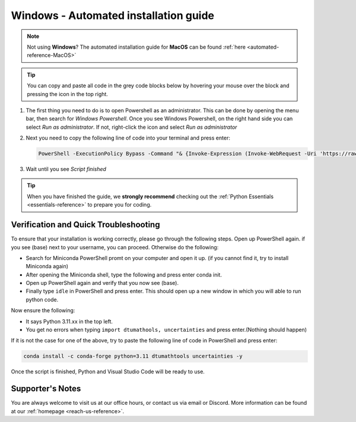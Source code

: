 .. _automated-reference-windows:

Windows - Automated installation guide
================================

.. note::
    Not using **Windows**? The automated installation guide for **MacOS** can be found :ref:`here <automated-reference-MacOS>`

.. tip::
    You can copy and paste all code in the grey code blocks below by hovering your mouse over the block and pressing the icon in the top right.


#. 

    The first thing you need to do is to open Powershell as an administrator. This can be done
    by opening the menu bar, then search for *Windows Powershell*. Once you see Windows
    Powershell, on the right hand side you can select *Run as administrator*. If not, right-click the
    icon and select *Run as administrator*

#. 
    Next you need to copy the following line of code into your terminal and press enter:

    .. code-block::

        PowerShell -ExecutionPolicy Bypass -Command "& {Invoke-Expression (Invoke-WebRequest -Uri 'https://raw.githubusercontent.com/dtudk/pythonsupport-scripts/main/AutoInstallWindows.ps1' -UseBasicParsing).Content}"

#.
    Wait until you see *Script finished*

.. tip::
    When you have finished the guide, we **strongly recommend** checking out the :ref:`Python Essentials <essentials-reference>` to prepare you for coding.

Verification and Quick Troubleshooting
--------------------------------------
To ensure that your installation is working correctly, please go through the following steps.
Open up PowerShell again. if you see (base) next to your username, you can proceed. Otherwise do the following:

• Search for Miniconda PowerShell promt on your computer and open it up. (if you cannot find it, try to install Miniconda again)
• After opening the Miniconda shell, type the following and press enter conda init.
• Open up PowerShell again and verify that you now see (base).
• Finally type ``idle`` in PowerShell and press enter. This should open up a new window in which you will able to run python code.

Now ensure the following:

• It says Python 3.11.xx in the top left.
• You get no errors when typing ``import dtumathools, uncertainties`` and press enter.(Nothing should happen)

If it is not the case for one of the above, try to paste the following line of code in PowerShell and press enter:

.. code-block::

     conda install -c conda-forge python=3.11 dtumathtools uncertainties -y

Once the script is finished, Python and Visual Studio Code will be ready to use.

Supporter's Notes
-----------------

You are always welcome to visit us at our office hours, or contact us via email or Discord. More information can be found at our :ref:`homepage <reach-us-reference>`.
